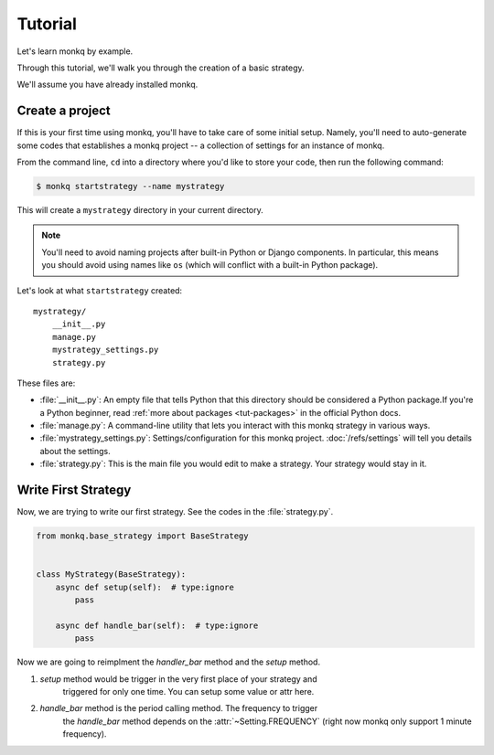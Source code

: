 ==============
Tutorial
==============

Let's learn monkq by example.

Through this tutorial, we'll walk you through the creation of a basic strategy.

We'll assume you have already installed monkq.

Create a project
-----------------

If this is your first time using monkq, you'll have to take care of some
initial setup. Namely, you'll need to auto-generate some codes that establishes
a monkq project -- a collection of settings for an instance of monkq.

From the command line, ``cd`` into a directory where you'd like to store your
code, then run the following command:

.. code-block:: console

    $ monkq startstrategy --name mystrategy

This will create a ``mystrategy`` directory in your current directory.

.. note::

    You'll need to avoid naming projects after built-in Python or Django
    components. In particular, this means you should avoid using names like
    ``os`` (which will conflict with a built-in Python package).

Let's look at what ``startstrategy`` created::

    mystrategy/
        __init__.py
        manage.py
        mystrategy_settings.py
        strategy.py

These files are:

* :file:`__init__.py`: An empty file that tells Python that this directory
  should be considered a Python package.If you're a Python beginner, read
  :ref:`more about packages <tut-packages>` in the official Python docs.

* :file:`manage.py`: A command-line utility that lets you interact with this
  monkq strategy in various ways.

* :file:`mystrategy_settings.py`: Settings/configuration for this monkq project.
  :doc:`/refs/settings` will tell you details about the settings.

* :file:`strategy.py`: This is the main file you would edit to make a strategy.
  Your strategy would stay in it.

Write First Strategy
-----------------------

Now, we are trying to write our first strategy. See the codes in the
:file:`strategy.py`.

.. code-block:: python

    from monkq.base_strategy import BaseStrategy


    class MyStrategy(BaseStrategy):
        async def setup(self):  # type:ignore
            pass

        async def handle_bar(self):  # type:ignore
            pass


Now we are going to reimplment the `handler_bar` method and the `setup` method.

1. `setup` method would be trigger in the very first place of your strategy and
    triggered for only one time. You can setup some value or attr here.
2. `handle_bar` method is the period calling method. The frequency to trigger
    the `handle_bar` method depends on the :attr:`~Setting.FREQUENCY`
    (right now monkq only support 1 minute frequency).


